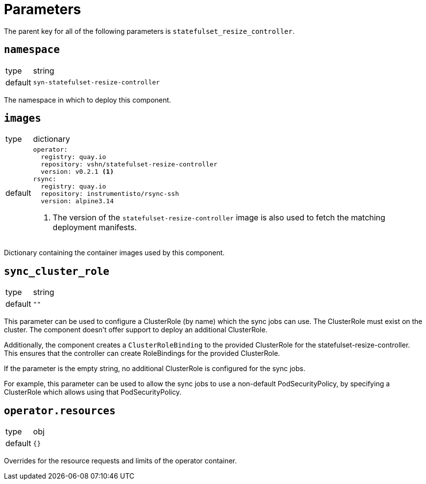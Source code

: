 = Parameters

The parent key for all of the following parameters is `statefulset_resize_controller`.

== `namespace`

[horizontal]
type:: string
default:: `syn-statefulset-resize-controller`

The namespace in which to deploy this component.


== `images`

[horizontal]
type:: dictionary
default::
+
[source,yaml]
----
operator:
  registry: quay.io
  repository: vshn/statefulset-resize-controller
  version: v0.2.1 <1>
rsync:
  registry: quay.io
  repository: instrumentisto/rsync-ssh
  version: alpine3.14
----
<1> The version of the `statefulset-resize-controller` image is also used to fetch the matching deployment manifests.

Dictionary containing the container images used by this component.

== `sync_cluster_role`

[horizontal]
type:: string
default:: `""`

This parameter can be used to configure a ClusterRole (by name) which the sync jobs can use.
The ClusterRole must exist on the cluster.
The component doesn't offer support to deploy an additional ClusterRole.

Additionally, the component creates a `ClusterRoleBinding` to the provided ClusterRole for the statefulset-resize-controller.
This ensures that the controller can create RoleBindings for the provided ClusterRole.

If the parameter is the empty string, no additional ClusterRole is configured for the sync jobs.

For example, this parameter can be used to allow the sync jobs to use a non-default PodSecurityPolicy, by specifying a ClusterRole which allows using that PodSecurityPolicy.


== `operator.resources`

[horizontal]
type:: obj
default:: `{}`

Overrides for the resource requests and limits of the operator container.
